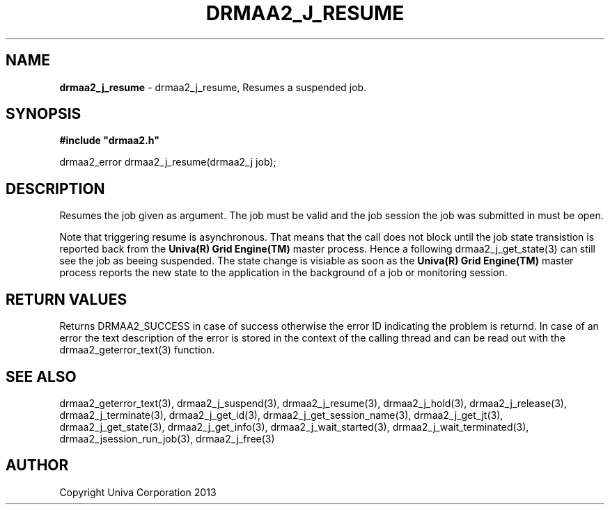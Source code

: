 .\" generated with Ronn/v0.7.3
.\" http://github.com/rtomayko/ronn/tree/0.7.3
.
.TH "DRMAA2_J_RESUME" "3" "June 2014" "Univa Corporation" "DRMAA2 C API"
.
.SH "NAME"
\fBdrmaa2_j_resume\fR \- drmaa2_j_resume, Resumes a suspended job\.
.
.SH "SYNOPSIS"
\fB#include "drmaa2\.h"\fR
.
.P
drmaa2_error drmaa2_j_resume(drmaa2_j job);
.
.SH "DESCRIPTION"
Resumes the job given as argument\. The job must be valid and the job session the job was submitted in must be open\.
.
.P
Note that triggering resume is asynchronous\. That means that the call does not block until the job state transistion is reported back from the \fBUniva(R) Grid Engine(TM)\fR master process\. Hence a following drmaa2_j_get_state(3) can still see the job as beeing suspended\. The state change is visiable as soon as the \fBUniva(R) Grid Engine(TM)\fR master process reports the new state to the application in the background of a job or monitoring session\.
.
.SH "RETURN VALUES"
Returns DRMAA2_SUCCESS in case of success otherwise the error ID indicating the problem is returnd\. In case of an error the text description of the error is stored in the context of the calling thread and can be read out with the drmaa2_geterror_text(3) function\.
.
.SH "SEE ALSO"
drmaa2_geterror_text(3), drmaa2_j_suspend(3), drmaa2_j_resume(3), drmaa2_j_hold(3), drmaa2_j_release(3), drmaa2_j_terminate(3), drmaa2_j_get_id(3), drmaa2_j_get_session_name(3), drmaa2_j_get_jt(3), drmaa2_j_get_state(3), drmaa2_j_get_info(3), drmaa2_j_wait_started(3), drmaa2_j_wait_terminated(3), drmaa2_jsession_run_job(3), drmaa2_j_free(3)
.
.SH "AUTHOR"
Copyright Univa Corporation 2013
